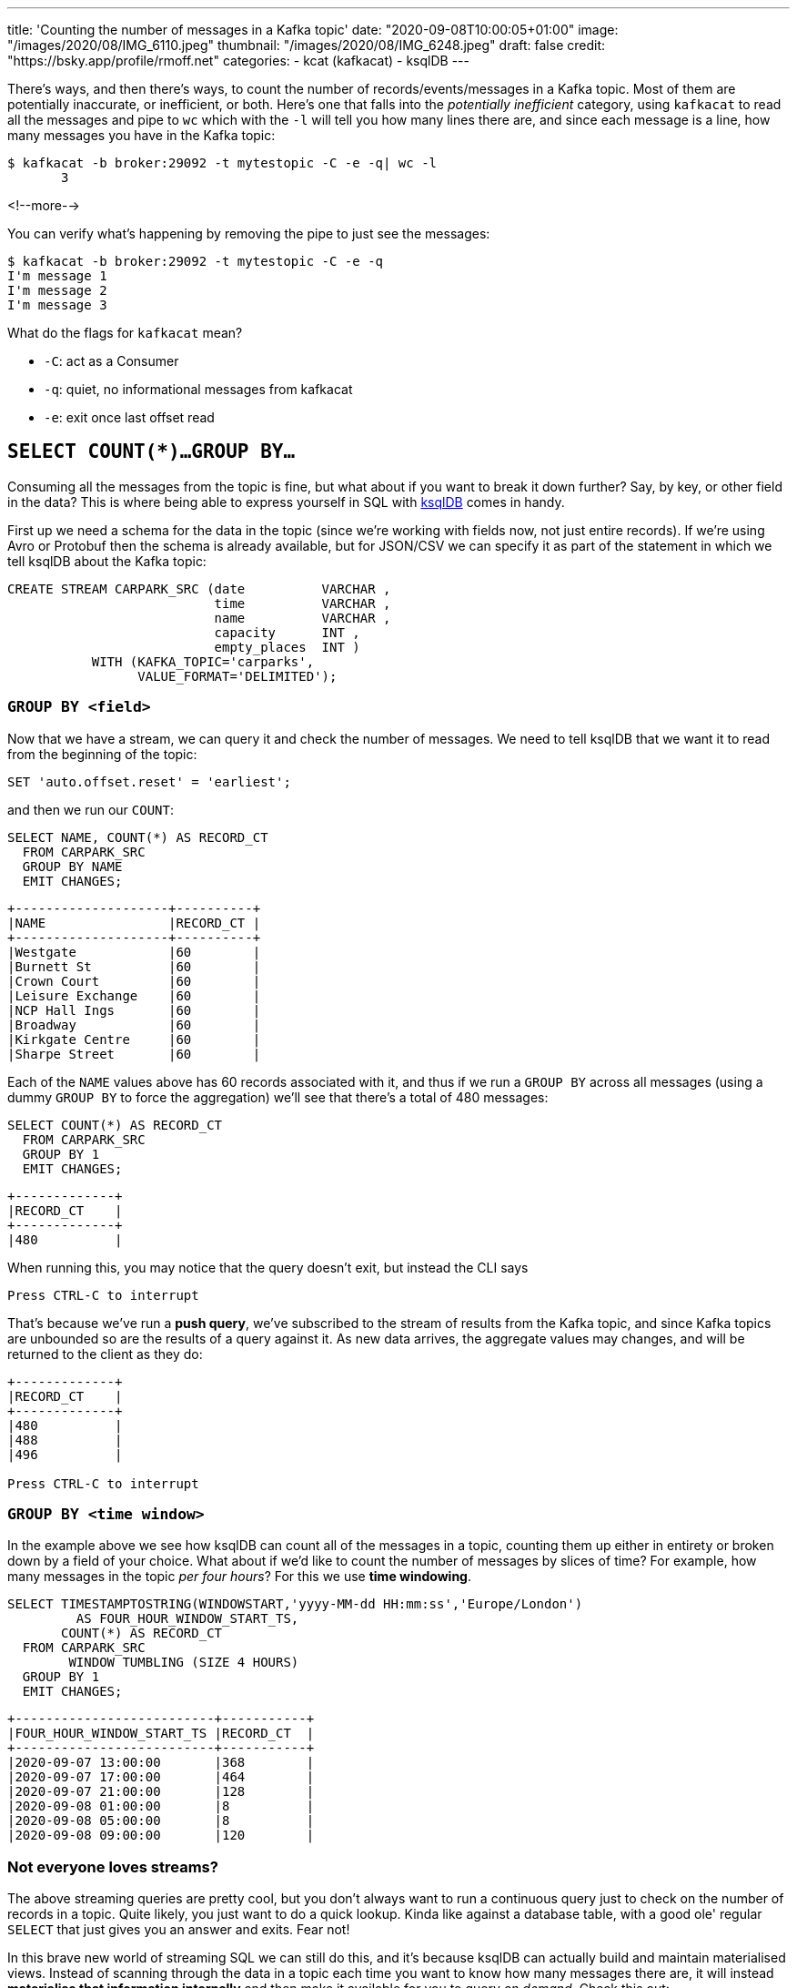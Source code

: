 ---
title: 'Counting the number of messages in a Kafka topic'
date: "2020-09-08T10:00:05+01:00"
image: "/images/2020/08/IMG_6110.jpeg"
thumbnail: "/images/2020/08/IMG_6248.jpeg"
draft: false
credit: "https://bsky.app/profile/rmoff.net"
categories:
- kcat (kafkacat)
- ksqlDB
---

:source-highlighter: rouge
:icons: font
:rouge-css: style
:rouge-style: github

There's ways, and then there's ways, to count the number of records/events/messages in a Kafka topic. Most of them are potentially inaccurate, or inefficient, or both. Here's one that falls into the _potentially inefficient_ category, using `kafkacat` to read all the messages and pipe to `wc` which with the `-l` will tell you how many lines there are, and since each message is a line, how many messages you have in the Kafka topic: 

[source,bash]
----
$ kafkacat -b broker:29092 -t mytestopic -C -e -q| wc -l
       3
----

<!--more-->


You can verify what's happening by removing the pipe to just see the messages: 

[source,bash]
----
$ kafkacat -b broker:29092 -t mytestopic -C -e -q
I'm message 1
I'm message 2
I'm message 3
----

What do the flags for `kafkacat` mean? 

* `-C`: act as a Consumer
* `-q`: quiet, no informational messages from kafkacat
* `-e`: exit once last offset read



== `SELECT COUNT(*)…GROUP BY…`

Consuming all the messages from the topic is fine, but what about if you want to break it down further? Say, by key, or other field in the data? This is where being able to express yourself in SQL with https://ksqldb.io[ksqlDB] comes in handy. 

First up we need a schema for the data in the topic (since we're working with fields now, not just entire records). If we're using Avro or Protobuf then the schema is already available, but for JSON/CSV we can specify it as part of the statement in which we tell ksqlDB about the Kafka topic: 

[source,sql]
----
CREATE STREAM CARPARK_SRC (date          VARCHAR ,
                           time          VARCHAR ,
                           name          VARCHAR ,
                           capacity      INT ,
                           empty_places  INT )
           WITH (KAFKA_TOPIC='carparks',
                 VALUE_FORMAT='DELIMITED');
----

=== `GROUP BY <field>` 

Now that we have a stream, we can query it and check the number of messages. We need to tell ksqlDB that we want it to read from the beginning of the topic: 

[source,sql]
----
SET 'auto.offset.reset' = 'earliest';
----

and then we run our `COUNT`: 

[source,sql]
----
SELECT NAME, COUNT(*) AS RECORD_CT
  FROM CARPARK_SRC 
  GROUP BY NAME 
  EMIT CHANGES;
----

[source,sql]
----
+--------------------+----------+
|NAME                |RECORD_CT |
+--------------------+----------+
|Westgate            |60        |
|Burnett St          |60        |
|Crown Court         |60        |
|Leisure Exchange    |60        |
|NCP Hall Ings       |60        |
|Broadway            |60        |
|Kirkgate Centre     |60        |
|Sharpe Street       |60        |
----

Each of the `NAME` values above has 60 records associated with it, and thus if we run a `GROUP BY` across all messages (using a dummy `GROUP BY` to force the aggregation) we'll see that there's a total of 480 messages: 

[source,sql]
----
SELECT COUNT(*) AS RECORD_CT 
  FROM CARPARK_SRC 
  GROUP BY 1
  EMIT CHANGES;
----

[source,sql]
----
+-------------+
|RECORD_CT    |
+-------------+
|480          |
----

When running this, you may notice that the query doesn't exit, but instead the CLI says

[source,sql]
----
Press CTRL-C to interrupt
----

That's because we've run a *push query*, we've subscribed to the stream of results from the Kafka topic, and since Kafka topics are unbounded so are the results of a query against it. As new data arrives, the aggregate values may changes, and will be returned to the client as they do: 

[source,sql]
----
+-------------+
|RECORD_CT    |
+-------------+
|480          |
|488          |
|496          |

Press CTRL-C to interrupt
----

=== `GROUP BY <time window>` 

In the example above we see how ksqlDB can count all of the messages in a topic, counting them up either in entirety or broken down by a field of your choice. What about if we'd like to count the number of messages by slices of time? For example, how many messages in the topic _per four hours_? For this we use *time windowing*. 

[source,sql]
----
SELECT TIMESTAMPTOSTRING(WINDOWSTART,'yyyy-MM-dd HH:mm:ss','Europe/London') 
         AS FOUR_HOUR_WINDOW_START_TS, 
       COUNT(*) AS RECORD_CT 
  FROM CARPARK_SRC 
        WINDOW TUMBLING (SIZE 4 HOURS)
  GROUP BY 1
  EMIT CHANGES;
----

[source,sql]
----
+--------------------------+-----------+
|FOUR_HOUR_WINDOW_START_TS |RECORD_CT  |
+--------------------------+-----------+
|2020-09-07 13:00:00       |368        |
|2020-09-07 17:00:00       |464        |
|2020-09-07 21:00:00       |128        |
|2020-09-08 01:00:00       |8          |
|2020-09-08 05:00:00       |8          |
|2020-09-08 09:00:00       |120        |
----

=== Not everyone loves streams?

The above streaming queries are pretty cool, but you don't always want to run a continuous query just to check on the number of records in a topic. Quite likely, you just want to do a quick lookup. Kinda like against a database table, with a good ole' regular `SELECT` that just gives you an answer and exits. Fear not! 

In this brave new world of streaming SQL we can still do this, and it's because ksqlDB can actually build and maintain materialised views. Instead of scanning through the data in a topic each time you want to know how many messages there are, it will instead *materialise that information internally* and then make it available for you to query _on demand_. Check this out: 

[source,sql]
----
CREATE TABLE MESSAGE_COUNT_BY_4HR AS 
    SELECT 1 AS DUMMY_FIELD, 
           TIMESTAMPTOSTRING(WINDOWSTART,'yyyy-MM-dd HH:mm:ss','Europe/London') 
             AS WINDOW_START_TS,
           COUNT(*) AS RECORD_CT
    FROM CARPARK_SRC
            WINDOW TUMBLING (SIZE 4 HOURS)
    GROUP BY 1
    EMIT CHANGES;
----

We've now built a table that ksqlDB will keep up to date as any new messages arrive. Whenever we want to know the message count, we can run a query (known as a *pull query* here, contrast to *push query* above): 

[source,sql]
----
SELECT WINDOW_START_TS, RECORD_CT
  FROM MESSAGE_COUNT_BY_4HR
  WHERE WINDOWSTART > '2020-09-08T08:00:00+0100'
    AND DUMMY_FIELD=1 ;
----

[source,sql]
----
+---------------------+-----------+
|WINDOW_START_TS      |RECORD_CT  |
+---------------------+-----------+
|2020-09-08 09:00:00  |184        |
Query terminated
ksql>
----

Did you see that? That right there ☝️! This: 

[source,sql]
----
Query terminated
ksql>
----

The query ran, looked up the value, and then returned it to the user. You can do this from the commandline, but you can also do it from your application, using the https://docs.ksqldb.io/en/latest/developer-guide/ksqldb-clients/java-client/[Java client], https://docs.ksqldb.io/en/latest/developer-guide/ksqldb-rest-api/streaming-endpoint/[REST API], or even the nascent https://github.com/rmoff/ksqldb-go[Go client] being developed. Here's an example with the REST API: 

[source,bash]
----
$ curl --http2 'http://localhost:8088/query-stream' \
     --data-raw '{"sql":"SELECT WINDOW_START_TS, RECORD_CT FROM MESSAGE_COUNT_BY_4HR WHERE WINDOWSTART > '\''2020-09-08T08:00:00+0100'\'' AND DUMMY_FIELD=1 ;"}'
----

[source,bash]
----
{"queryId":null,"columnNames":["WINDOW_START_TS","RECORD_CT"],"columnTypes":["STRING","BIGINT"]}
["2020-09-08 09:00:00",184]
----


== Other ways to count the messages

On the http://cnfl.io/slack[Confluent Community Slack forum] there was an interesting thread about this, and which prompted me to blog it here. 

[quote]
____
> *https://www.linkedin.com/in/eightnoteight/[Srinivas Devaki]*:
> You can use GetOffsetShell to get the earliest and latest offsets and compute the number of messages by subtracting with each other
[source,bash]
----
# Get Latest Offset
/opt/kafka/bin/kafka-run-class.sh kafka.tools.GetOffsetShell \
    --broker-list localhost:9092 \
    --topic my_topic \
    --time -1
# Get Earliest Offset
/opt/kafka/bin/kafka-run-class.sh kafka.tools.GetOffsetShell \
    --broker-list localhost:9092 \
    --topic my_topic \
    --time -2
----
____

> *https://twitter.com/Mr_mitchellh[Mitch Henderson]*: Small note, offsets are very much not guaranteed to be sequential.  Not every offset will be a record the client will receive.  The above will give you a round about estimate of the number of messages, not it will not be exact.  The only way to get an exact number is to dump the topic and pipe it to wc

[quote]
____
> *Srinivas*: awesome detail, never knew that offsets are not guaranteed to be sequential. But why is that so? I’ve tried searching about this but couldn’t find any references, any link where I can read more on this?
____

> *Mitch*: Idempotent and transactional production are the most common reasons.  But there are others.  

> *https://twitter.com/weeco5[Weeco]*: Also because of gaps in compacted topics this won't work
> If you don't want to consume all messages to count the number of records I have just one idea how to get a rough estimate. I described that here: https://github.com/cloudhut/kowl/issues/83

